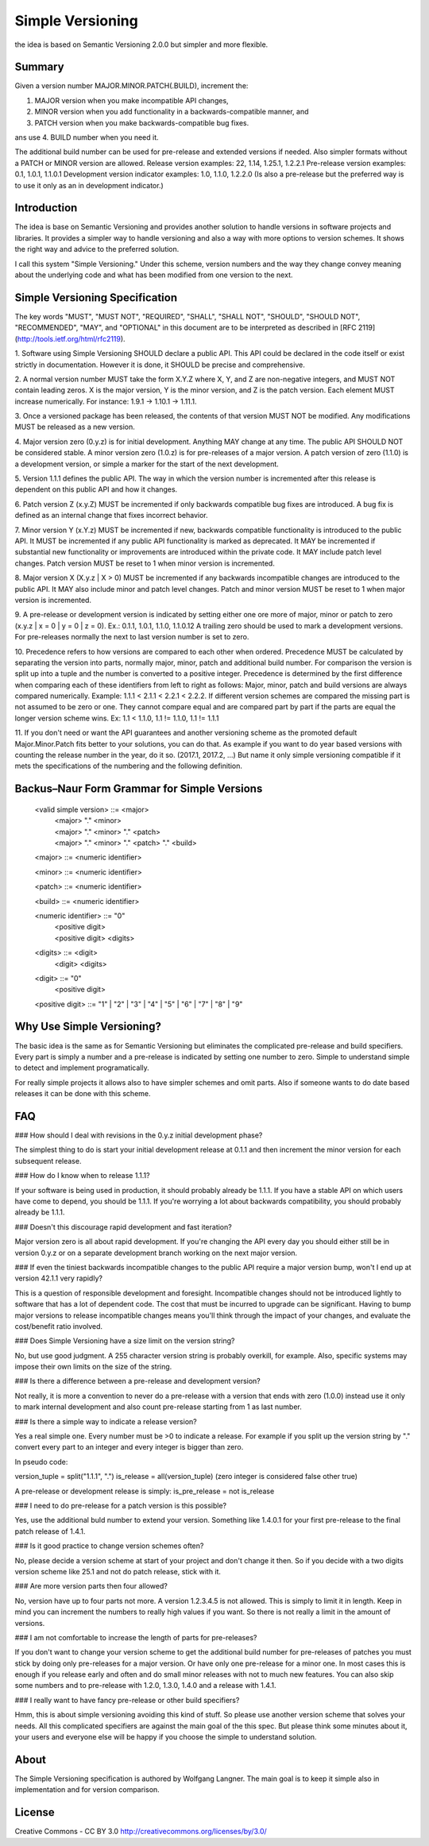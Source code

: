 Simple Versioning
=================

the idea is based on Semantic Versioning 2.0.0
but simpler and more flexible.


Summary
-------

Given a version number MAJOR.MINOR.PATCH(.BUILD), increment the:

1. MAJOR version when you make incompatible API changes,
2. MINOR version when you add functionality in a backwards-compatible
   manner, and
3. PATCH version when you make backwards-compatible bug fixes.

ans use
4. BUILD number when you need it.

The additional build number can be used for pre-release and
extended versions if needed.
Also simpler formats without a PATCH or MINOR version are allowed.
Release version examples: 22, 1.14, 1.25.1, 1.2.2.1
Pre-release version examples: 0.1, 1.0.1, 1.1.0.1
Development version indicator examples: 1.0, 1.1.0, 1.2.2.0
(Is also a pre-release but the preferred way is to use it only as an in
development indicator.)


Introduction
------------

The idea is base on Semantic Versioning and provides another solution to
handle versions in software projects and libraries.
It provides a simpler way to handle versioning and also a way with more
options to version schemes. It shows the right way and advice to the preferred
solution.

I call this system "Simple Versioning." Under this scheme, version numbers
and the way they change convey meaning about the underlying code and what has
been modified from one version to the next.


Simple Versioning Specification
-------------------------------

The key words "MUST", "MUST NOT", "REQUIRED", "SHALL", "SHALL NOT", "SHOULD",
"SHOULD NOT", "RECOMMENDED", "MAY", and "OPTIONAL" in this document are to be
interpreted as described in [RFC 2119](http://tools.ietf.org/html/rfc2119).

1. Software using Simple Versioning SHOULD declare a public API. This API
could be declared in the code itself or exist strictly in documentation.
However it is done, it SHOULD be precise and comprehensive.

2. A normal version number MUST take the form X.Y.Z where X, Y, and Z are
non-negative integers, and MUST NOT contain leading zeros. X is the
major version, Y is the minor version, and Z is the patch version.
Each element MUST increase numerically. For instance: 1.9.1 -> 1.10.1 -> 1.11.1.

3. Once a versioned package has been released, the contents of that version
MUST NOT be modified. Any modifications MUST be released as a new version.

4. Major version zero (0.y.z) is for initial development. Anything MAY change
at any time. The public API SHOULD NOT be considered stable. A minor version
zero (1.0.z) is for pre-releases of a major version. A patch version of zero
(1.1.0) is a development version, or simple a marker for the start of the next
development.

5. Version 1.1.1 defines the public API. The way in which the version number
is incremented after this release is dependent on this public API and how it
changes.

6. Patch version Z (x.y.Z) MUST be incremented if only backwards
compatible bug fixes are introduced. A bug fix is defined as an internal
change that fixes incorrect behavior.

7. Minor version Y (x.Y.z) MUST be incremented if new, backwards
compatible functionality is introduced to the public API. It MUST be
incremented if any public API functionality is marked as deprecated. It MAY be
incremented if substantial new functionality or improvements are introduced
within the private code. It MAY include patch level changes. Patch version
MUST be reset to 1 when minor version is incremented.

8. Major version X (X.y.z | X > 0) MUST be incremented if any backwards
incompatible changes are introduced to the public API. It MAY also include minor
and patch level changes. Patch and minor version MUST be reset to 1 when major
version is incremented.

9. A pre-release or development version is indicated by setting either one ore
more of major, minor or patch to zero (x.y.z | x = 0 | y = 0 | z = 0).
Ex.: 0.1.1, 1.0.1, 1.1.0, 1.1.0.12
A trailing zero should be used to mark a development versions.
For pre-releases normally the next to last version number is set to zero.

10. Precedence refers to how versions are compared to each other when ordered.
Precedence MUST be calculated by separating the version into parts, normally
major, minor, patch and additional build number.
For comparison the version is split up into a tuple and the number is converted
to a positive integer.
Precedence is determined by the first difference when
comparing each of these identifiers from left to right as follows: Major, minor,
patch and build versions are always compared numerically.
Example: 1.1.1 < 2.1.1 < 2.2.1 < 2.2.2.
If different version schemes are compared the missing part is not assumed to be
zero or one. They cannot compare equal and are compared part by part if the
parts are equal the longer version scheme wins.
Ex: 1.1 < 1.1.0, 1.1 != 1.1.0, 1.1 != 1.1.1

11. If you don't need or want the API guarantees and another versioning scheme
as the promoted default Major.Minor.Patch fits better to your solutions, you
can do that. As example if you want to do year based versions with counting
the release number in the year, do it so. (2017.1, 2017.2, ...)
But name it only simple versioning compatible if it mets the specifications
of the numbering and the following definition.


Backus–Naur Form Grammar for Simple Versions
--------------------------------------------

    <valid simple version> ::= <major>
		                     | <major> "." <minor>
		                     | <major> "." <minor> "." <patch>
		                     | <major> "." <minor> "." <patch> "." <build>

    <major> ::= <numeric identifier>

    <minor> ::= <numeric identifier>

    <patch> ::= <numeric identifier>

    <build> ::= <numeric identifier>

    <numeric identifier> ::= "0"
                           | <positive digit>
                           | <positive digit> <digits>

    <digits> ::= <digit>
               | <digit> <digits>

    <digit> ::= "0"
              | <positive digit>

    <positive digit> ::= "1" | "2" | "3" | "4" | "5" | "6" | "7" | "8" | "9"



Why Use Simple Versioning?
--------------------------

The basic idea is the same as for Semantic Versioning but eliminates
the complicated pre-release and build specifiers. Every part is simply a
number and a pre-release is indicated by setting one number to zero.
Simple to understand simple to detect and implement programatically.

For really simple projects it allows also to have simpler schemes and
omit parts. Also if someone wants to do date based releases it can be done
with this scheme.


FAQ
---

### How should I deal with revisions in the 0.y.z initial development phase?

The simplest thing to do is start your initial development release at 0.1.1
and then increment the minor version for each subsequent release.

### How do I know when to release 1.1.1?

If your software is being used in production, it should probably already be
1.1.1. If you have a stable API on which users have come to depend, you should
be 1.1.1. If you're worrying a lot about backwards compatibility, you should
probably already be 1.1.1.

### Doesn't this discourage rapid development and fast iteration?

Major version zero is all about rapid development. If you're changing the API
every day you should either still be in version 0.y.z or on a separate
development branch working on the next major version.

### If even the tiniest backwards incompatible changes to the public API require a major version bump, won't I end up at version 42.1.1 very rapidly?

This is a question of responsible development and foresight. Incompatible
changes should not be introduced lightly to software that has a lot of
dependent code. The cost that must be incurred to upgrade can be significant.
Having to bump major versions to release incompatible changes means you'll
think through the impact of your changes, and evaluate the cost/benefit ratio
involved.

### Does Simple Versioning have a size limit on the version string?

No, but use good judgment. A 255 character version string is probably overkill,
for example. Also, specific systems may impose their own limits on the size of
the string.


### Is there a difference between a pre-release and development version?

Not really, it is more a convention to never do a pre-release with a version
that ends with zero (1.0.0) instead use it only to mark internal development
and also count pre-release starting from 1 as last number.

### Is there a simple way to indicate a release version?

Yes a real simple one. Every number must be >0 to indicate a release.
For example if you split up the version string by "." convert every part to an
integer and every integer is bigger than zero.

In pseudo code:

version_tuple = split("1.1.1", ".")
is_release = all(version_tuple)
(zero integer is considered false other true)

A pre-release or development release is simply:
is_pre_release = not is_release

### I need to do pre-release for a patch version is this possible?

Yes, use the additional buld number to extend your version.
Something like 1.4.0.1 for your first pre-release to the final patch release of
1.4.1.

### Is it good practice to change version schemes often?

No, please decide a version scheme at start of your project and don't change it
then. So if you decide with a two digits version scheme like 25.1 and not do
patch release, stick with it.

### Are more version parts then four allowed?

No, version have up to four parts not more. A version 1.2.3.4.5 is not allowed.
This is simply to limit it in length. Keep in mind you can increment the numbers
to really high values if you want. So there is not really a limit in the amount
of versions.

### I am not comfortable to increase the length of parts for pre-releases?

If you don't want to change your version scheme to get the additional build
number for pre-releases of patches you must stick by doing only pre-releases
for a major version. Or have only one pre-release for a minor one.
In most cases this is enough if you release early and often and do small
minor releases with not to much new features.
You can also skip some numbers and to pre-release with 1.2.0, 1.3.0, 1.4.0
and a release with 1.4.1.


### I really want to have fancy pre-release or other build specifiers?

Hmm, this is about simple versioning avoiding this kind of stuff.
So please use another version scheme that solves your needs.
All this complicated specifiers are against the main goal of the this
spec. But please think some minutes about it, your users and everyone else
will be happy if you choose the simple to understand solution.


About
-----

The Simple Versioning specification is authored by Wolfgang Langner.
The main goal is to keep it simple also in implementation and for
version comparison.


License
-------

Creative Commons - CC BY 3.0
http://creativecommons.org/licenses/by/3.0/
